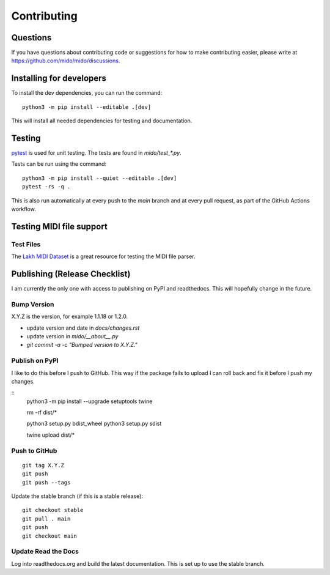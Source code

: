 Contributing
============


Questions
---------

If you have questions about contributing code or suggestions
for how to make contributing easier, please write at
https://github.com/mido/mido/discussions.


Installing for developers
-------------------------

To install the dev dependencies, you can run the command::

    python3 -m pip install --editable .[dev]

This will install all needed dependencies for testing and documentation.


Testing
-------

`pytest <http://doc.pytest.org/>`_ is used for unit testing. The tests
are found in `mido/test_*.py`.

Tests can be run using the command::

    python3 -m pip install --quiet --editable .[dev]
    pytest -rs -q .

This is also run automatically at every push to the `main` branch and
at every pull request, as part of the GitHub Actions workflow.


Testing MIDI file support
-------------------------

Test Files
^^^^^^^^^^

The `Lakh MIDI Dataset <http://www.colinraffel.com/projects/lmd/>`_ is
a great resource for testing the MIDI file parser.


Publishing (Release Checklist)
------------------------------

I am currently the only one with access to publishing on PyPI and
readthedocs. This will hopefully change in the future.


Bump Version
^^^^^^^^^^^^

X.Y.Z is the version, for example 1.1.18 or 1.2.0.

* update version and date in `docs/changes.rst`

* update version in `mido/__about__.py`

* `git commit -a -c "Bumped version to X.Y.Z."`



Publish on PyPI
^^^^^^^^^^^^^^^

I like to do this before I push to GitHub. This way if the package
fails to upload I can roll back and fix it before I push my changes.

::
    python3 -m pip install --upgrade setuptools twine

    rm -rf dist/*

    python3 setup.py bdist_wheel
    python3 setup.py sdist

    twine upload dist/*


Push to GitHub
^^^^^^^^^^^^^^

::

    git tag X.Y.Z
    git push
    git push --tags


Update the stable branch (if this is a stable release):

::

   git checkout stable
   git pull . main
   git push
   git checkout main


Update Read the Docs
^^^^^^^^^^^^^^^^^^^^

Log into readthedocs.org and build the latest documentation. This is
set up to use the stable branch.
